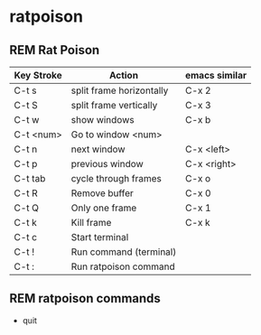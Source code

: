 #+TODO: INTERNET CONFIG PRACTICE | REM DONE WAIT

* ratpoison
** REM Rat Poison
| Key Stroke | Action                   | emacs similar |
|------------+--------------------------+---------------|
| C-t s      | split frame horizontally | C-x 2         |
| C-t S      | split frame vertically   | C-x 3         |
| C-t w      | show windows             | C-x b         |
| C-t <num>  | Go to window <num>       |               |
| C-t n      | next window              | C-x <left>    |
| C-t p      | previous window          | C-x <right>   |
| C-t tab    | cycle through frames     | C-x o         |
| C-t R      | Remove buffer            | C-x 0         |
| C-t Q      | Only one frame           | C-x 1         |
| C-t k      | Kill frame               | C-x k         |
| C-t c      | Start terminal           |               |
| C-t !      | Run command (terminal)   |               |
| C-t :      | Run ratpoison command    |               |
** REM ratpoison commands
- quit
